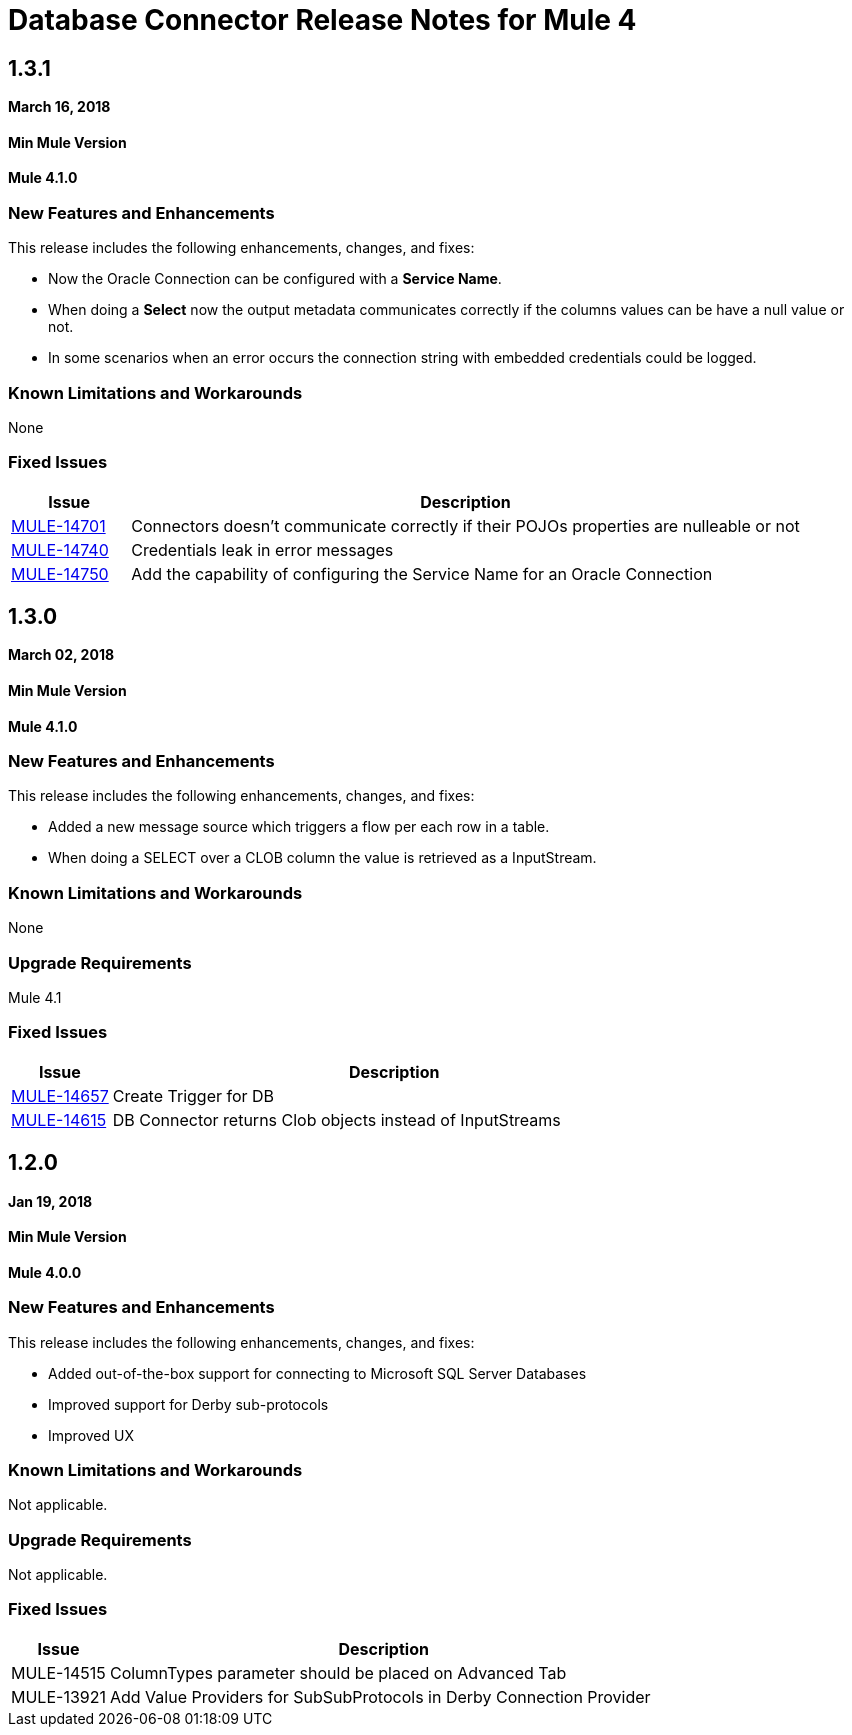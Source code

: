 // Product_Name Version number/date Release Notes
= Database Connector Release Notes for Mule 4
:keywords: mule, DB, Database, connector, release notes

== 1.3.1

*March 16, 2018*

==== Min Mule Version
*Mule 4.1.0*

=== New Features and Enhancements

This release includes the following enhancements, changes, and fixes:

* Now the Oracle Connection can be configured with a *Service Name*.
* When doing a *Select* now the output metadata communicates correctly if the
columns values can be have a null value or not.
* In some scenarios when an error occurs the connection string with embedded
credentials could be logged.

=== Known Limitations and Workarounds

None

=== Fixed Issues

[%header,cols="15a,85a"]
|===
|Issue |Description
| https://www.mulesoft.org/jira/browse/MULE-14701[MULE-14701] | Connectors doesn't communicate correctly if their POJOs properties are nulleable or not
| https://www.mulesoft.org/jira/browse/MULE-14740[MULE-14740] | Credentials leak in error messages
| https://www.mulesoft.org/jira/browse/MULE-14740[MULE-14750] | Add the capability of configuring the Service Name for an Oracle Connection
|===

== 1.3.0

*March 02, 2018*

==== Min Mule Version
*Mule 4.1.0*

=== New Features and Enhancements

This release includes the following enhancements, changes, and fixes:

* Added a new message source which triggers a flow per each row in a table.
* When doing a SELECT over a CLOB column the value is retrieved as a InputStream.

=== Known Limitations and Workarounds

None

=== Upgrade Requirements

Mule 4.1

=== Fixed Issues

[%header,cols="15a,85a"]
|===
|Issue |Description
| https://www.mulesoft.org/jira/browse/MULE-14657[MULE-14657] | Create Trigger for DB
| https://www.mulesoft.org/jira/browse/MULE-14615[MULE-14615] | DB Connector returns Clob objects instead of InputStreams
|===

== 1.2.0

*Jan 19, 2018*

==== Min Mule Version
*Mule 4.0.0*

=== New Features and Enhancements

This release includes the following enhancements, changes, and fixes:

* Added out-of-the-box support for connecting to Microsoft SQL Server Databases
* Improved support for Derby sub-protocols
* Improved UX


=== Known Limitations and Workarounds

Not applicable.

=== Upgrade Requirements

Not applicable.

=== Fixed Issues

[%header,cols="15a,85a"]
|===
|Issue |Description
| MULE-14515 | ColumnTypes parameter should be placed on Advanced Tab
| MULE-13921 | Add Value Providers for SubSubProtocols in Derby Connection Provider
|===
